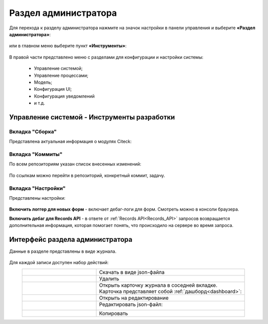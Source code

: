 .. _admin:

Раздел администратора 
======================

Для перехода к разделу администратора нажмите на значок настройки в панели управления и выберите **«Раздел администратора»**:

 .. image:: _static/admin/admin_2.png
       :width: 400
       :align: center 

или в главном меню выберите пункт **«Инструменты»**:

 .. image:: _static/admin/admin_1.png
       :width: 700
       :align: center 
 
В правой части представлено меню с разделами для конфигурации и настройки системы:

      * Управление системой;
      * Управление процессами;
      * Модель;
      * Конфигурация UI;
      * Конфигурация уведомлений
      * и т.д.

Управление системой - Инструменты разработки
---------------------------------------------

Вкладка "Сборка"
~~~~~~~~~~~~~~~~~

Представлена актуальная информация о модулях Citeck:

 .. image:: _static/admin/admin_12.png
       :width: 600
       :align: center 

Вкладка "Коммиты"
~~~~~~~~~~~~~~~~~

По всем репозиториям указан список внесенных изменений:

 .. image:: _static/admin/admin_14.png
       :width: 600
       :align: center 

По ссылкам можно перейти в репозиторий, конкретный коммит, задачу.


Вкладка "Настройки"
~~~~~~~~~~~~~~~~~~~~

Представлены настройки:

 .. image:: _static/admin/admin_13.png
       :width: 600
       :align: center 

**Включить логгер для новых форм** - включает дебаг-логи для форм. Смотреть можно в консоли браузера.

**Включить дебаг для Records API** -  в ответе от :ref:`Records API<Records_API>` запросов возвращается дополнительная информация, которая помогает понять, что происходило на сервере во время запроса.

Интерфейс раздела администратора
--------------------------------

Данные в разделе представлены в виде журнала.

 .. image:: _static/admin/admin_3.png
       :width: 700
       :align: center 

Для каждой записи доступен набор действий:

.. list-table::
      :widths: 5 10
      :align: center
      :class: tight-table 
      
      * - 

             .. image:: _static/admin/admin_4.png
                  :width: 30
                  :align: center 

        - Скачать в виде json-файла

      * - 

             .. image:: _static/admin/admin_5.png
                  :width: 30
                  :align: center 

        - Удалить

      * - 

             .. image:: _static/admin/admin_6.png
                  :width: 30
                  :align: center 

        - | Открыть карточку журнала в соседней вкладке.
          | Карточка представляет собой :ref:`дашборд<dashboard>`:

             .. image:: _static/admin/admin_7.png
                  :width: 500

      * - 

             .. image:: _static/admin/admin_8.png
                  :width: 30
                  :align: center 

        - Открыть на редактирование

      * - 

             .. image:: _static/admin/admin_9.png
                  :width: 30
                  :align: center 

        - Редактировать json-файл:

             .. image:: _static/admin/admin_11.png
                  :width: 500


      * - 

             .. image:: _static/admin/admin_10.png
                  :width: 30
                  :align: center 

        - Копировать

